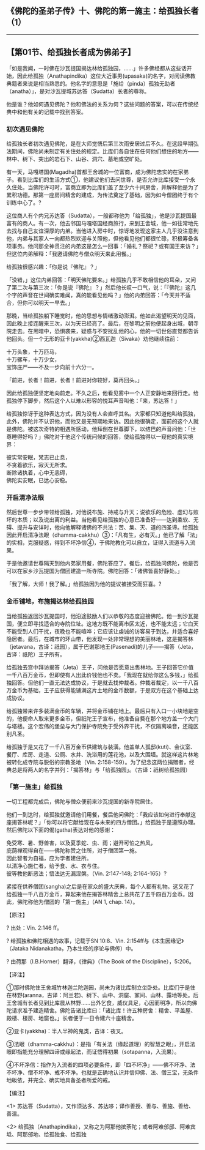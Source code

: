 ** 《佛陀的圣弟子传》十、佛陀的第一施主：给孤独长者（1）
  :PROPERTIES:
  :CUSTOM_ID: 佛陀的圣弟子传十佛陀的第一施主给孤独长者1
  :END:

--------------

** 【第01节、给孤独长者成为佛弟子】
   :PROPERTIES:
   :CUSTOM_ID: 第01节给孤独长者成为佛弟子
   :END:
「如是我闻，一时佛在沙瓦提国揭达林给孤独园，......」许多佛经都从这些话开始，因此给孤独（Anathapindika）这位大近事男(upasaka)的名字，对阅读佛教典籍者来说是相当熟悉的。他名字的意思是「施给（pinda）孤独无助者（anatha）」，是对沙瓦提城苏达答（Sudatta）长者的尊称。

他是谁？他如何遇见佛陀？他和佛法的关系为何？这些问题的答案，可以在传统经典中和他有关的记载中找到答案。

*** 初次遇见佛陀
    :PROPERTIES:
    :CUSTOM_ID: 初次遇见佛陀
    :END:
给孤独长者初次遇见佛陀，是在大师觉悟后第三次雨安居过后不久。在这段早期弘法期间，佛陀尚未制定有关住处的规定。比库们各自住在任何他们想住的地方------林中、树下、突出的岩石下、山谷、洞穴、墓地或空旷处。

有一天，马嘎塔国(Magadha)首都王舍城的一位富商，成为佛陀忠实的在家弟子。看到比库们的生活方式①，他建议他们去问世尊，是否允许比库接受一个永久住处。当佛陀许可时，富商立即为比库们盖了至少六十间房舍，并解释他是为了累积功德。那第一座房间精舍的建成，为传法奠定了基础，因为如今僧团终于有个训练中心了。?

这位商人有个内兄苏达答（Sudatta），一般都称他为「给孤独」，他是沙瓦提国最富有的商人。有一次，他去邻国马嘎塔国经商旅行，来到王舍城，他一如往常地先去找与自己友谊深厚的内弟。当他进入房中时，惊讶地发现这家主人几乎没注意到他，内弟与其家人一向都热烈欢迎与关照他，但他看见他们都很忙碌，积极筹备各项事务。他问那全神贯注的内弟这是怎么一回事：「婚礼？祭祀？或有国王来访？」但这位内弟解释：「我邀请佛陀与僧众明天来此用餐。」

给孤独很感兴趣：「你是说『佛陀』？」

「没错，」这位内弟回答：「明天佛陀要来。」给孤独几乎不敢相信他的耳朵，又问了第二次与第三次：「你是说『佛陀』？」然后他长叹一口气，说：「『佛陀』这几个字的声音在世间确实难闻，真的能看见他吗？」他的内弟回答：「今天并不适合，但你可以明天一早去。」

那晚，当给孤独躺下睡觉时，他的思想与情绪激动澎湃。他如此渴望明天的见面，因此晚上接连醒来三次，以为天已经亮了。最后，在黎明之前他便起身出城，朝寺院走去。在黑暗中，恐惧袭来，疑惑与不安扰乱他的心，他的一切世俗直觉都告诉他回头。但一个无形的亚卡(yakkha)②西瓦迦（Sivaka）劝他继续往前：

十万头象，十万匹马，\\
十万骡车，十万少女，\\
宝饰庄严------不及一步向前十六分一。

「前进，长者！前进，长者！前进对你较好，莫再回头。」

因此给孤独便坚定地向前走。不久之后，他看见雾中一个人正安静地来回行走。给孤独停下脚步，然后这个人以难以形容的悦耳声音叫他：「来，苏达答！」

给孤独惊讶于这种表达方式，因为没有人会直呼其名。大家都只知道他叫给孤独，此外，佛陀并不认识他，而他又是无预期地来访。因此他很确定，面前的这个人就是佛陀。被这次奇特的相遇所感动，他拜倒在世尊脚下，以结巴的声音问他：「世尊睡得好吗？」佛陀对于他这个传统问候的回答，使给孤独得以一窥他的真实境界：

彼实常安眠，梵志已止息，\\
不贪着欲乐，寂灭无所求。\\
断除诸执着，心中无恚碍，\\
佛陀实安眠，已达心安稳。

*** 开启清净法眼
    :PROPERTIES:
    :CUSTOM_ID: 开启清净法眼
    :END:
然后世尊一步步带领给孤独，对他说布施、持戒与升天；说欲乐的危险、虚幻与败坏的本质；以及说出离的利益。当他看见给孤独的心意已准备好------达到柔软、无碍、提升与安详时，他向他解释诸佛的不共法：苦、集、灭、道的四圣谛。给孤独因此开启清净法眼（dhamma-cakkhu）③：「凡有生，必有灭。」他已了解「法」的实相，克服疑惑，得到不坏净信④，于佛陀教化可以自立，证得入流道与入流果。

于是他邀请世尊隔天到他内弟家用餐，佛陀答应了。餐后，给孤独问佛陀，他是否可以在家乡沙瓦提国为僧团建造一所寺院。佛陀回答：「诸佛皆喜好静处。」

「我了解，大师！我了解。」给孤独因为他的提议被接受而狂喜。?

*** 金币铺地，布施揭达林给孤独园
    :PROPERTIES:
    :CUSTOM_ID: 金币铺地布施揭达林给孤独园
    :END:
当给孤独返回沙瓦提国时，他沿途鼓励人们以恭敬的态度迎接佛陀。他一到沙瓦提国，便立即寻找适合的寺院位址。这地方既不能离市区太近，也不能太远；它白天不能受到人们干扰，夜晚也不能喧哗；它应该让虔诚的访客易于到达，并适合喜好隐居者。最后，在城市的环山带，他发现一处非常理想的美丽林地，这是揭答林（jetavana，古译：祇园），属于巴谢那地王(Pasenadi)的儿子------揭答（Jeta，古译：祇陀）王子所有。

给孤独去宫中拜访揭答（Jeta）王子，问他是否愿意出售林地。王子回答它价值一千八百万金币，但即使有人出此价钱他也不卖。「我现在就给你这么多钱，」给孤独回答。但他们一直无法达成协议，于是就去找仲裁者。仲裁者裁定，以一千八百万金币为基础，王子应获得能铺满这片土地的金币数额，于是双方在这个基础上达成协议。

给孤独带来许多装满金币的车辆，并将金币铺在地上。最后只有入口一小块地是空的，他便命人取来更多金币，但祇陀王子宣布，他准备自费在那个地方盖一个大门与塔楼。这个宏伟的堡垒与大门保护寺院免于受外界干扰，不仅隔离噪音，还能区别凡圣。

给孤独于是又花了一千八百万金币供建筑与装潢。他盖单人孤邸(kuti)、会议室、餐厅、库房、走道、公厕、水井、洗浴用的莲花池，以及大围墙。就这样这片林地被转化成寺院与脱俗的宗教圣地（Vin.
2:158-159）。为了纪念这两位捐赠者，经典总是将两人的名字并列：「揭答林」与「给孤独园」。（古译：祇树给孤独园）

*** 「第一施主」给孤独
    :PROPERTIES:
    :CUSTOM_ID: 第一施主给孤独
    :END:
一切工程都完成后，佛陀与僧众便前来沙瓦提国的新寺院居住。

他们一到达时，给孤独就邀请他们用餐，餐后他问佛陀：「我应该如何进行奉献这座揭答林呢？」「你可以将它献给现在与未来的四方僧团。」给孤独于是遵照办理。然后佛陀以下面的偈(gatha)表达对他的感谢：

免受寒、暑、野兽害，以及夏季蛇、虫、雨；避开可怕之热风，\\
庇荫禅观得自在------佛陀称赞之住所，对于僧团第一施。\\
因此智者为自福，应为学者建住所。\\
以清净心施仁者，给予食、水、衣与住。\\
彼等教他断恶法；悟法达无漏涅槃。（Vin. 2:147-148; 2:164-165）?

紧接在供养僧团(sangha)之后是在家众的盛大庆典，每个人都有礼物。这又花了给孤独一千八百万金币，算起来他在揭答林精舍上总共花了五千四百万金币。因此，佛陀称他为僧团的「第一施主」（AN
1, chap. 14）。

【原注】

? 出处：Vin. 2:146 ff。

? 给孤独和佛陀相遇的故事，记载于SN 10:8、Vin.
2:154ff与《本生因缘记》（Jataka Nidanakatha，乃本生经的序论与佛传）中。

? 由荷那（I.B.Horner）翻译，《律典》（The Book of the
Discipline），5:206。

【译注】

①那时佛陀住王舍城竹林迦兰陀迦园，尚未为诸比库制立坐卧处。比库们于是住在林野(aranna，古译：阿兰若)、树下、山中、洞窟、冢间、山林、露地等处。后王舍城有长者见到比库晨从林野......出外乞食，威仪具足，心因而明净，所以向佛陀请求准予建造精舍。佛陀告诸比库曰：「诸比库！许五种房舍：精舍、平盖屋、殿楼、楼房、地窟也。」长者便于一日令建六十座精舍。

②亚卡(yakkha)：半人半神的鬼类，古译：夜叉。

③法眼（dhamma-cakkhu）：是指「有关法（缘起道理）的智慧之眼」，开启法眼即指能充分理解四谛或缘起法，而证悟得初果（sotapanna，入流果）。

④不坏净信：指作为入流者的四项必要条件，即「四不坏净」------佛不坏净、法不坏净、僧不坏净、戒不坏净。也就是正确地认识并信仰佛、法、僧三宝，无条件地皈依，并完全、确实地具备圣者所爱的戒。

【编注】

<1>
苏达答（Sudatta），又作须达多、苏达哆；译作善授、善与、善施、善给、善温。

<2>
给孤独（Anathapindika），又称之为阿那他摈荼陀；或者阿难邠邸、阿难宾坻、阿那邠地、给孤独食、给孤独

--------------


